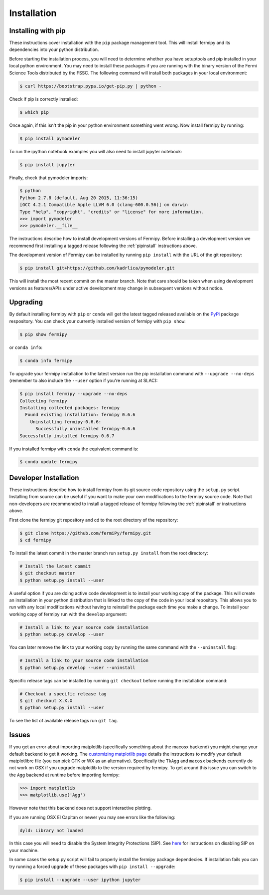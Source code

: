 .. _install:

Installation
============

.. _pipinstall:

Installing with pip
-------------------

These instructions cover installation with the ``pip`` package
management tool.  This will install fermipy and its dependencies into
your python distribution.

Before starting the installation process, you will need to determine
whether you have setuptools and pip installed in your local python
environment.  You may need to install these packages if you are
running with the binary version of the Fermi Science Tools distributed
by the FSSC.  The following command will install both packages in your
local environment:

.. code-block:: bash

   $ curl https://bootstrap.pypa.io/get-pip.py | python -

Check if pip is correctly installed:

.. code-block:: bash

   $ which pip

Once again, if this isn't the pip in your python environment something went wrong.
Now install fermipy by running:

.. code-block:: bash

   $ pip install pymodeler

To run the ipython notebook examples you will also need to install
jupyter notebook:
   
.. code-block:: bash

   $ pip install jupyter

.. Running pip and setup.py with the ``user`` flag is recommended if you do not
.. have write access to your python installation (for instance if you are
.. running in a UNIX/Linux environment with a shared python
.. installation).  To install fermipy into the common package directory
.. of your python installation the ``user`` flag should be ommitted.

Finally, check that pymodeler imports:

.. code-block:: bash

   $ python
   Python 2.7.8 (default, Aug 20 2015, 11:36:15)
   [GCC 4.2.1 Compatible Apple LLVM 6.0 (clang-600.0.56)] on darwin
   Type "help", "copyright", "credits" or "license" for more information. 
   >>> import pymodeler
   >>> pymodeler.__file__


The instructions describe how to install development versions of
Fermipy.  Before installing a development version we recommend first
installing a tagged release following the :ref:`pipinstall` 
instructions above.

The development version of Fermipy can be installed by running ``pip
install`` with the URL of the git repository:

.. code-block:: bash
                
   $ pip install git+https://github.com/kadrlica/pymodeler.git

This will install the most recent commit on the master branch.  Note
that care should be taken when using development versions as
features/APIs under active development may change in subsequent
versions without notice.
   
   
Upgrading
---------

By default installing fermipy with ``pip`` or ``conda`` will get the latest tagged
released available on the `PyPi <https://pypi.python.org/pypi>`_
package respository.  You can check your currently installed version
of fermipy with ``pip show``:

.. code-block:: bash

   $ pip show fermipy

or ``conda info``:

.. code-block:: bash

   $ conda info fermipy
   
To upgrade your fermipy installation to the latest version run the pip
installation command with ``--upgrade --no-deps`` (remember to also
include the ``--user`` option if you're running at SLAC):
   
.. code-block:: bash
   
   $ pip install fermipy --upgrade --no-deps
   Collecting fermipy
   Installing collected packages: fermipy
     Found existing installation: fermipy 0.6.6
       Uninstalling fermipy-0.6.6:
         Successfully uninstalled fermipy-0.6.6
   Successfully installed fermipy-0.6.7

If you installed fermipy with ``conda`` the equivalent command is:

.. code-block:: bash

   $ conda update fermipy
   
   
.. _gitinstall:
   
Developer Installation
----------------------

These instructions describe how to install fermipy from its git source
code repository using the ``setup.py`` script.  Installing from source
can be useful if you want to make your own modifications to the
fermipy source code.  Note that non-developers are recommended to
install a tagged release of fermipy following the :ref:`pipinstall` or
instructions above.

First clone the fermipy git repository and cd to the root directory of
the repository:

.. code-block:: bash

   $ git clone https://github.com/fermiPy/fermipy.git
   $ cd fermipy
   
To install the latest commit in the master branch run ``setup.py
install`` from the root directory:

.. code-block:: bash

   # Install the latest commit
   $ git checkout master
   $ python setup.py install --user 

A useful option if you are doing active code development is to install
your working copy of the package.  This will create an installation in
your python distribution that is linked to the copy of the code in
your local repository.  This allows you to run with any local
modifications without having to reinstall the package each time you
make a change.  To install your working copy of fermipy run with the
``develop`` argument:

.. code-block:: bash

   # Install a link to your source code installation
   $ python setup.py develop --user 

You can later remove the link to your working copy by running the same
command with the ``--uninstall`` flag:

.. code-block:: bash

   # Install a link to your source code installation
   $ python setup.py develop --user --uninstall
   

Specific release tags can be installed by running ``git checkout``
before running the installation command:
   
.. code-block:: bash
   
   # Checkout a specific release tag
   $ git checkout X.X.X 
   $ python setup.py install --user 

To see the list of available release tags run ``git tag``.
   
Issues
------

If you get an error about importing matplotlib (specifically something
about the macosx backend) you might change your default backend to get
it working.  The `customizing matplotlib page
<http://matplotlib.org/users/customizing.html>`_ details the
instructions to modify your default matplotlibrc file (you can pick
GTK or WX as an alternative).  Specifically the ``TkAgg`` and
``macosx`` backends currently do not work on OSX if you upgrade
matplotlib to the version required by fermipy.  To get around this
issue you can switch to the ``Agg`` backend at runtime before
importing fermipy:

.. code-block:: bash

   >>> import matplotlib
   >>> matplotlib.use('Agg')

However note that this backend does not support interactive plotting.

If you are running OSX El Capitan or newer you may see errors like the following:

.. code-block:: bash
                
   dyld: Library not loaded

In this case you will need to disable the System Integrity Protections
(SIP).  See `here
<http://www.macworld.com/article/2986118/security/how-to-modify-system-integrity-protection-in-el-capitan.html>`_
for instructions on disabling SIP on your machine.

In some cases the setup.py script will fail to properly install the
fermipy package dependecies.  If installation fails you can try
running a forced upgrade of these packages with ``pip install --upgrade``:

.. code-block:: bash

   $ pip install --upgrade --user ipython jupyter
